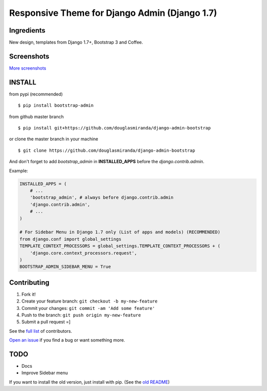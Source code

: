 Responsive Theme for Django Admin (Django 1.7)
==============================================

.. image:: https://pypip.in/download/bootstrap_admin/badge.png
    :target: https://pypi.python.org/pypi/bootstrap_admin/
    :alt: Downloads

Ingredients
-----------

New design, templates from Django 1.7+, Bootstrap 3 and Coffee.

Screenshots
-----------

.. image:: https://raw.githubusercontent.com/douglasmiranda/django-admin-bootstrap/master/screenshots/screenshot.png
    :target: https://github.com/douglasmiranda/django-admin-bootstrap/tree/master/screenshots
    :alt: See Screenshots

`More screenshots <https://github.com/douglasmiranda/django-admin-bootstrap/tree/master/screenshots>`_

INSTALL
-------

from pypi (recommended) ::

    $ pip install bootstrap-admin

from github master branch ::

    $ pip install git+https://github.com/douglasmiranda/django-admin-bootstrap

or clone the master branch in your machine ::

    $ git clone https://github.com/douglasmiranda/django-admin-bootstrap

And don't forget to add *bootstrap\_admin* in **INSTALLED\_APPS** before
the *django.contrib.admin*.

Example:

.. code-block:: python

    INSTALLED_APPS = (
        # ...
        'bootstrap_admin', # always before django.contrib.admin
        'django.contrib.admin',      
        # ...   
    )

    # For Sidebar Menu in Django 1.7 only (List of apps and models) (RECOMMENDED)
    from django.conf import global_settings
    TEMPLATE_CONTEXT_PROCESSORS = global_settings.TEMPLATE_CONTEXT_PROCESSORS + (
        'django.core.context_processors.request',
    )
    BOOTSTRAP_ADMIN_SIDEBAR_MENU = True


Contributing
------------

1. Fork it!
2. Create your feature branch: ``git checkout -b my-new-feature``
3. Commit your changes: ``git commit -am 'Add some feature'``
4. Push to the branch: ``git push origin my-new-feature``
5. Submit a pull request =]

See the `full list <https://github.com/douglasmiranda/django-admin-bootstrap/blob/master/AUTHORS.rst>`_ of contributors.

`Open an
issue <https://github.com/douglasmiranda/django-admin-bootstrap/issues/new>`_
if you find a bug or want something more.

TODO
----

- Docs
- Improve Sidebar menu

If you want to install the old version, just install with pip.
(See the `old README <https://github.com/douglasmiranda/django-admin-bootstrap/blob/master/README-old.rst>`_)
